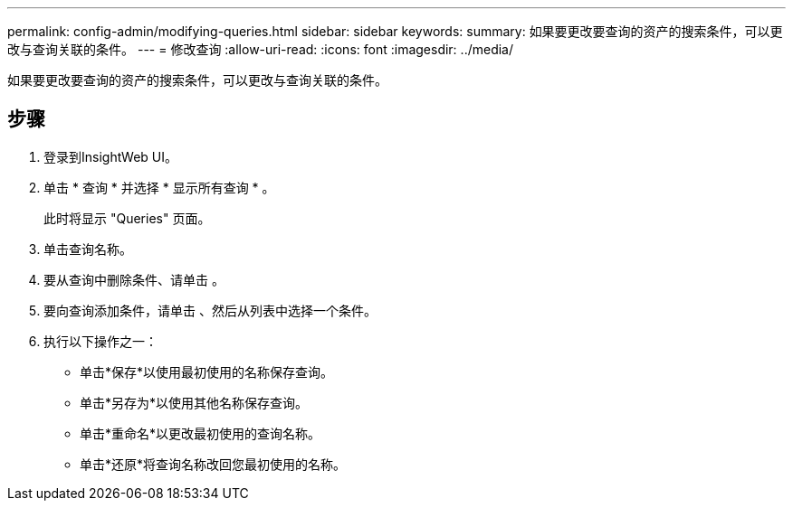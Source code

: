 ---
permalink: config-admin/modifying-queries.html 
sidebar: sidebar 
keywords:  
summary: 如果要更改要查询的资产的搜索条件，可以更改与查询关联的条件。 
---
= 修改查询
:allow-uri-read: 
:icons: font
:imagesdir: ../media/


[role="lead"]
如果要更改要查询的资产的搜索条件，可以更改与查询关联的条件。



== 步骤

. 登录到InsightWeb UI。
. 单击 * 查询 * 并选择 * 显示所有查询 * 。
+
此时将显示 "Queries" 页面。

. 单击查询名称。
. 要从查询中删除条件、请单击 image:../media/trash-can-query.gif[""]。
. 要向查询添加条件，请单击 image:../media/more-button.gif[""]、然后从列表中选择一个条件。
. 执行以下操作之一：
+
** 单击*保存*以使用最初使用的名称保存查询。
** 单击*另存为*以使用其他名称保存查询。
** 单击*重命名*以更改最初使用的查询名称。
** 单击*还原*将查询名称改回您最初使用的名称。



